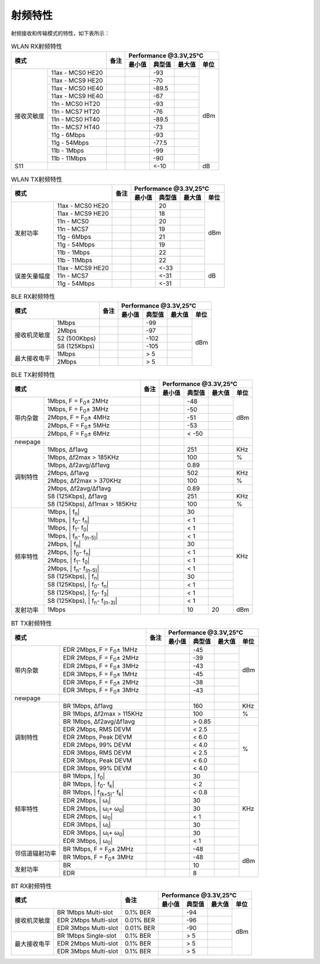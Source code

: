 ============
射频特性
============

射频接收和传输模式的特性，如下表所示：

.. table:: WLAN RX射频特性

    +--------------+-------------------+--------+-----------+--------+--------+-------+
    |  模式                            | 备注   |    Performance @3.3V,25℃            |
    +                                  +        +-----------+--------+--------+-------+
    |                                  |        |  最小值   | 典型值 | 最大值 | 单位  |
    +==============+===================+========+===========+========+========+=======+
    | 接收灵敏度   | 11ax - MCS0 HE20  |        |           | -93    |        | dBm   |
    +              +-------------------+--------+-----------+--------+--------+       +
    |              | 11ax - MCS9 HE20  |        |           | -70    |        |       |
    +              +-------------------+--------+-----------+--------+--------+       +
    |              | 11ax - MCS0 HE40  |        |           | -89.5  |        |       |
    +              +-------------------+--------+-----------+--------+--------+       +
    |              | 11ax - MCS9 HE40  |        |           | -67    |        |       |
    +              +-------------------+--------+-----------+--------+--------+       +
    |              | 11n - MCS0 HT20   |        |           | -93    |        |       |
    +              +-------------------+--------+-----------+--------+--------+       +
    |              | 11n - MCS7 HT20   |        |           | -76    |        |       |
    +              +-------------------+--------+-----------+--------+--------+       +
    |              | 11n - MCS0 HT40   |        |           | -89.5  |        |       |
    +              +-------------------+--------+-----------+--------+--------+       +
    |              | 11n - MCS7 HT40   |        |           | -73    |        |       |
    +              +-------------------+--------+-----------+--------+--------+       +
    |              | 11g - 6Mbps       |        |           | -93    |        |       |
    +              +-------------------+--------+-----------+--------+--------+       +
    |              | 11g - 54Mbps      |        |           | -77.5  |        |       |
    +              +-------------------+--------+-----------+--------+--------+       +
    |              | 11b - 1Mbps       |        |           | -99    |        |       |
    +              +-------------------+--------+-----------+--------+--------+       +
    |              | 11b - 11Mbps      |        |           | -90    |        |       |
    +--------------+-------------------+--------+-----------+--------+--------+-------+
    | S11          |                   |        |           | <-10   |        | dB    |
    +--------------+-------------------+--------+-----------+--------+--------+-------+

.. raw:: latex

   \newpage

.. table:: WLAN TX射频特性

    +--------------+------------------+--------+-----------+--------+--------+-------+
    |  模式                           | 备注   |    Performance @3.3V,25℃            |
    +                                 +        +-----------+--------+--------+-------+
    |                                 |        |  最小值   | 典型值 | 最大值 | 单位  |
    +==============+==================+========+===========+========+========+=======+
    | 发射功率     | 11ax - MCS0 HE20 |        |           | 20     |        | dBm   |
    +              +------------------+--------+-----------+--------+--------+       +
    |              | 11ax - MCS9 HE20 |        |           | 18     |        |       |
    +              +------------------+--------+-----------+--------+--------+       +
    |              | 11n - MCS0       |        |           | 20     |        |       |
    +              +------------------+--------+-----------+--------+--------+       +
    |              | 11n - MCS7       |        |           | 19     |        |       |
    +              +------------------+--------+-----------+--------+--------+       +
    |              | 11g - 6Mbps      |        |           | 21     |        |       |
    +              +------------------+--------+-----------+--------+--------+       +
    |              | 11g - 54Mbps     |        |           | 19     |        |       |
    +              +------------------+--------+-----------+--------+--------+       +
    |              | 11b - 1Mbps      |        |           | 22     |        |       |
    +              +------------------+--------+-----------+--------+--------+       +
    |              | 11b - 11Mbps     |        |           | 22     |        |       |
    +--------------+------------------+--------+-----------+--------+--------+-------+
    | 误差矢量幅度 | 11ax - MCS9 HE20 |        |           | <-33   |        | dB    |
    +              +------------------+--------+-----------+--------+--------+       +
    |              | 11n - MCS7       |        |           | <-31   |        |       |
    +              +------------------+--------+-----------+--------+--------+       +
    |              | 11g - 54Mbps     |        |           | <-31   |        |       |
    +--------------+------------------+--------+-----------+--------+--------+-------+

.. raw:: latex

   \vspace{-15pt}


.. table:: BLE RX射频特性

    +--------------+---------------+--------+-----------+--------+--------+-------+
    |  模式                        | 备注   |    Performance @3.3V,25°C           |
    +                              +        +-----------+--------+--------+-------+
    |                              |        |  最小值   | 典型值 | 最大值 | 单位  |
    +==============+===============+========+===========+========+========+=======+
    | 接收机灵敏度 | 1Mbps         |        |           | -99    |        | dBm   |
    +              +---------------+--------+-----------+--------+--------+       +
    |              | 2Mbps         |        |           | -97    |        |       |
    +              +---------------+--------+-----------+--------+--------+       +
    |              | S2 (500Kbps)  |        |           | -102   |        |       |
    +              +---------------+--------+-----------+--------+--------+       +
    |              | S8 (125Kbps)  |        |           | -105   |        |       |
    +--------------+---------------+--------+-----------+--------+--------+       +
    | 最大接收电平 | 1Mbps         |        |           | > 5    |        |       |
    +              +---------------+--------+-----------+--------+--------+       +
    |              | 2Mbps         |        |           | > 5    |        |       |
    +--------------+---------------+--------+-----------+--------+--------+-------+

.. raw:: latex

   \vspace{-15pt}

.. table:: BLE TX射频特性

    +-------------------+----------------------------------------------------------+--------+-----------+--------+--------+-------+
    |  模式                                                                        | 备注   |    Performance @3.3V,25°C           |
    +                                                                              +        +-----------+--------+--------+-------+
    |                                                                              |        |  最小值   | 典型值 | 最大值 | 单位  |
    +===================+==========================================================+========+===========+========+========+=======+
    | 带内杂散          | 1Mbps, F = F\ :sub:`0`\ ± 2MHz                           |        |           | -48    |        |  dBm  |
    +                   +----------------------------------------------------------+--------+-----------+--------+--------+       +
    |                   | 1Mbps, F = F\ :sub:`0`\ ± 3MHz                           |        |           | -50    |        |       |
    +                   +----------------------------------------------------------+--------+-----------+--------+--------+       +
    |                   | 2Mbps, F = F\ :sub:`0`\ ± 4MHz                           |        |           | -51    |        |       |
    +                   +----------------------------------------------------------+--------+-----------+--------+--------+       +
    |                   | 2Mbps, F = F\ :sub:`0`\ ± 5MHz                           |        |           | -53    |        |       |
    +                   +----------------------------------------------------------+--------+-----------+--------+--------+       +
    |                   | 2Mbps, F = F\ :sub:`0`\ ± 6MHz                           |        |           | < -50  |        |       |
    +-------------------+----------------------------------------------------------+--------+-----------+--------+--------+-------+
    | newpage           |                                                          |        |           |        |        |       |
    +-------------------+----------------------------------------------------------+--------+-----------+--------+--------+-------+
    | 调制特性          | 1Mbps, Δf1avg                                            |        |           | 251    |        | KHz   |
    +                   +----------------------------------------------------------+--------+-----------+--------+--------+-------+
    |                   | 1Mbps, Δf2max > 185KHz                                   |        |           | 100    |        | %     |
    +                   +----------------------------------------------------------+--------+-----------+--------+--------+-------+
    |                   | 1Mbps, Δf2avg/Δf1avg                                     |        |           | 0.89   |        |       |
    +                   +----------------------------------------------------------+--------+-----------+--------+--------+-------+
    |                   | 2Mbps, Δf1avg                                            |        |           | 502    |        | KHz   |
    +                   +----------------------------------------------------------+--------+-----------+--------+--------+-------+
    |                   | 2Mbps, Δf2max > 370KHz                                   |        |           | 100    |        | %     |
    +                   +----------------------------------------------------------+--------+-----------+--------+--------+-------+
    |                   | 2Mbps, Δf2avg/Δf1avg                                     |        |           | 0.89   |        |       |
    +                   +----------------------------------------------------------+--------+-----------+--------+--------+-------+
    |                   | S8 (125Kbps), Δf1avg                                     |        |           | 251    |        | KHz   |
    +                   +----------------------------------------------------------+--------+-----------+--------+--------+-------+
    |                   | S8 (125Kbps), Δf1max > 185KHz                            |        |           | 100    |        | %     |
    +-------------------+----------------------------------------------------------+--------+-----------+--------+--------+-------+
    | 频率特性          | 1Mbps, | f\ :sub:`n`\ |                                  |        |           | 30     |        | KHz   |
    +                   +----------------------------------------------------------+--------+-----------+--------+--------+       +
    |                   | 1Mbps, | f\ :sub:`0`\ - f\ :sub:`n`\ |                   |        |           | < 1    |        |       |
    +                   +----------------------------------------------------------+--------+-----------+--------+--------+       +
    |                   | 1Mbps, | f\ :sub:`1`\ - f\ :sub:`0`\ |                   |        |           | < 1    |        |       |
    +                   +----------------------------------------------------------+--------+-----------+--------+--------+       +
    |                   | 1Mbps, | f\ :sub:`n`\ - f\ :sub:`(n-5)`\ |               |        |           | < 1    |        |       |
    +                   +----------------------------------------------------------+--------+-----------+--------+--------+       +
    |                   | 2Mbps, | f\ :sub:`n`\ |                                  |        |           | 30     |        |       |
    +                   +----------------------------------------------------------+--------+-----------+--------+--------+       +
    |                   | 2Mbps, | f\ :sub:`0`\ - f\ :sub:`n`\ |                   |        |           | < 1    |        |       |
    +                   +----------------------------------------------------------+--------+-----------+--------+--------+       +
    |                   | 2Mbps, | f\ :sub:`1`\ - f\ :sub:`0`\ |                   |        |           | < 1    |        |       |
    +                   +----------------------------------------------------------+--------+-----------+--------+--------+       +
    |                   | 2Mbps, | f\ :sub:`n`\ - f\ :sub:`(n-5)`\ |               |        |           | < 1    |        |       |
    +                   +----------------------------------------------------------+--------+-----------+--------+--------+       +
    |                   | S8 (125Kbps), | f\ :sub:`n`\ |                           |        |           | 30     |        |       |
    +                   +----------------------------------------------------------+--------+-----------+--------+--------+       +
    |                   | S8 (125Kbps), | f\ :sub:`0`\ - f\ :sub:`n`\ |            |        |           | < 1    |        |       |
    +                   +----------------------------------------------------------+--------+-----------+--------+--------+       +
    |                   | S8 (125Kbps), | f\ :sub:`0`\ - f\ :sub:`3`\ |            |        |           | < 1    |        |       |
    +                   +----------------------------------------------------------+--------+-----------+--------+--------+       +
    |                   | S8 (125Kbps), | f\ :sub:`n`\ - f\ :sub:`(n-3)`\ |        |        |           | < 1    |        |       |
    +-------------------+----------------------------------------------------------+--------+-----------+--------+--------+-------+
    | 发射功率          | 1Mbps                                                    |        |           | 10     | 20     | dBm   |
    +-------------------+----------------------------------------------------------+--------+-----------+--------+--------+-------+

.. table:: BT TX射频特性

    +-------------------+-------------------------------------------------+--------+-----------+--------+--------+-------+
    |  模式                                                               | 备注   |    Performance @3.3V,25°C           |
    +                                                                     +        +-----------+--------+--------+-------+
    |                                                                     |        |  最小值   | 典型值 | 最大值 | 单位  |
    +===================+=================================================+========+===========+========+========+=======+
    | 带内杂散          | EDR 2Mbps, F = F\ :sub:`0`\ ± 1MHz              |        |           | -45    |        | dBm   |
    +                   +-------------------------------------------------+--------+-----------+--------+--------+       +
    |                   | EDR 2Mbps, F = F\ :sub:`0`\ ± 2MHz              |        |           | -39    |        |       |
    +                   +-------------------------------------------------+--------+-----------+--------+--------+       +
    |                   | EDR 2Mbps, F = F\ :sub:`0`\ ± 3MHz              |        |           | -43    |        |       |
    +                   +-------------------------------------------------+--------+-----------+--------+--------+       +
    |                   | EDR 3Mbps, F = F\ :sub:`0`\ ± 1MHz              |        |           | -45    |        |       |
    +                   +-------------------------------------------------+--------+-----------+--------+--------+       +
    |                   | EDR 3Mbps, F = F\ :sub:`0`\ ± 2MHz              |        |           | -38    |        |       |
    +                   +-------------------------------------------------+--------+-----------+--------+--------+       +
    |                   | EDR 3Mbps, F = F\ :sub:`0`\ ± 3MHz              |        |           | -43    |        |       |
    +-------------------+-------------------------------------------------+--------+-----------+--------+--------+-------+
    | newpage           |                                                 |        |           |        |        |       |
    +-------------------+-------------------------------------------------+--------+-----------+--------+--------+-------+
    | 调制特性          | BR 1Mbps, Δf1avg                                |        |           | 160    |        | KHz   |
    +                   +-------------------------------------------------+--------+-----------+--------+--------+-------+
    |                   | BR 1Mbps, Δf2max > 115KHz                       |        |           | 100    |        | %     |
    +                   +-------------------------------------------------+--------+-----------+--------+--------+-------+
    |                   | BR 1Mbps, Δf2avg/Δf1avg                         |        |           | > 0.85 |        |       |
    +                   +-------------------------------------------------+--------+-----------+--------+--------+-------+
    |                   | EDR 2Mbps, RMS DEVM                             |        |           | < 2.5  |        |       |
    +                   +-------------------------------------------------+--------+-----------+--------+--------+       +
    |                   | EDR 2Mbps, Peak DEVM                            |        |           | < 6.0  |        | %     |
    +                   +-------------------------------------------------+--------+-----------+--------+--------+       +
    |                   | EDR 2Mbps, 99% DEVM                             |        |           | < 4.0  |        |       |
    +                   +-------------------------------------------------+--------+-----------+--------+--------+       +
    |                   | EDR 3Mbps, RMS DEVM                             |        |           | < 2.5  |        |       |
    +                   +-------------------------------------------------+--------+-----------+--------+--------+       +
    |                   | EDR 3Mbps, Peak DEVM                            |        |           | < 6.0  |        |       |
    +                   +-------------------------------------------------+--------+-----------+--------+--------+       +
    |                   | EDR 3Mbps, 99% DEVM                             |        |           | < 4.0  |        |       |
    +-------------------+-------------------------------------------------+--------+-----------+--------+--------+-------+
    | 频率特性          | BR 1Mbps, | f\ :sub:`0`\ |                      |        |           | 30     |        | KHz   |
    +                   +-------------------------------------------------+--------+-----------+--------+--------+       +
    |                   | BR 1Mbps, | f\ :sub:`0`\ - f\ :sub:`k`\ |       |        |           | < 2    |        |       |
    +                   +-------------------------------------------------+--------+-----------+--------+--------+       +
    |                   | BR 1Mbps, | f\ :sub:`(k+5)`\ - f\ :sub:`k`\ |   |        |           | < 0.8  |        |       |
    +                   +-------------------------------------------------+--------+-----------+--------+--------+       +
    |                   | EDR 2Mbps, | ω\ :sub:`i`\ |                     |        |           | 30     |        |       |
    +                   +-------------------------------------------------+--------+-----------+--------+--------+       +
    |                   | EDR 2Mbps, | ω\ :sub:`i`\ + ω\ :sub:`0`\ |      |        |           | 30     |        |       |
    +                   +-------------------------------------------------+--------+-----------+--------+--------+       +
    |                   | EDR 2Mbps, | ω\ :sub:`0`\ |                     |        |           | < 1    |        |       |
    +                   +-------------------------------------------------+--------+-----------+--------+--------+       +
    |                   | EDR 3Mbps, | ω\ :sub:`i`\ |                     |        |           | 30     |        |       |
    +                   +-------------------------------------------------+--------+-----------+--------+--------+       +
    |                   | EDR 3Mbps, | ω\ :sub:`i`\ + ω\ :sub:`0`\ |      |        |           | 30     |        |       |
    +                   +-------------------------------------------------+--------+-----------+--------+--------+       +
    |                   | EDR 3Mbps, | ω\ :sub:`0`\ |                     |        |           | < 1    |        |       |
    +-------------------+-------------------------------------------------+--------+-----------+--------+--------+-------+
    | 邻信道辐射功率    | BR 1Mbps, F = F\ :sub:`0`\ ± 2MHz               |        |           | -48    |        |  dBm  |
    +                   +-------------------------------------------------+--------+-----------+--------+--------+       +
    |                   | BR 1Mbps, F = F\ :sub:`0`\ ± 3MHz               |        |           | -48    |        |       |
    +-------------------+-------------------------------------------------+--------+-----------+--------+--------+       +
    | 发射功率          | BR                                              |        |           | 10     |        |       |
    +                   +-------------------------------------------------+--------+-----------+--------+--------+       +
    |                   | EDR                                             |        |           | 8      |        |       |
    +-------------------+-------------------------------------------------+--------+-----------+--------+--------+-------+

.. table:: BT RX射频特性

    +--------------------+------------------------+---------------+-----------+--------+--------+-------+
    |  模式                                       | 备注          |    Performance @3.3V,25℃            |
    +                                             +               +-----------+--------+--------+-------+
    |                                             |               |  最小值   | 典型值 | 最大值 | 单位  |
    +====================+========================+===============+===========+========+========+=======+
    | 接收机灵敏度       | BR 1Mbps Multi-slot    | 0.1% BER      |           | -94    |        | dBm   |
    +                    +------------------------+---------------+-----------+--------+--------+       +
    |                    | EDR 2Mbps Multi-slot   | 0.01% BER     |           | -96    |        |       |
    +                    +------------------------+---------------+-----------+--------+--------+       +
    |                    | EDR 3Mbps Multi-slot   | 0.01% BER     |           | -90    |        |       |
    +--------------------+------------------------+---------------+-----------+--------+--------+       +
    | 最大接收电平       | BR 1Mbps Single-slot   | 0.1% BER      |           | > 5    |        |       |
    +                    +------------------------+---------------+-----------+--------+--------+       +
    |                    | EDR 2Mbps Multi-slot   | 0.1% BER      |           | > 5    |        |       |
    +                    +------------------------+---------------+-----------+--------+--------+       +
    |                    | EDR 3Mbps Multi-slot   | 0.1% BER      |           | > 5    |        |       |
    +--------------------+------------------------+---------------+-----------+--------+--------+-------+
